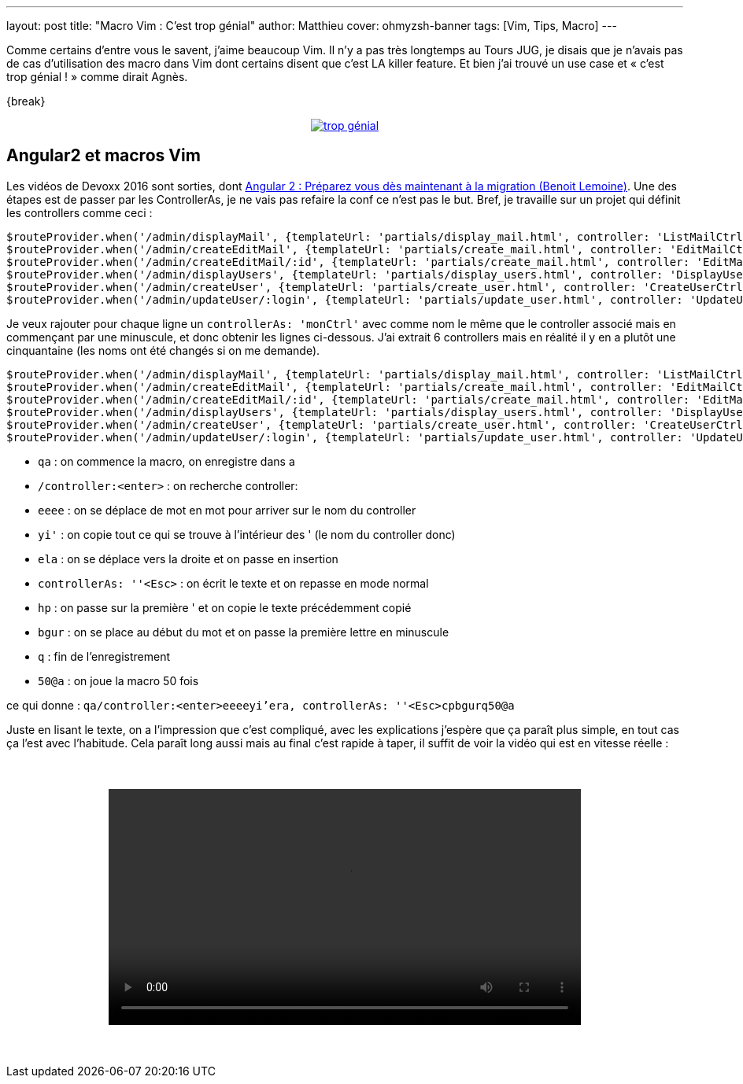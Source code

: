 ---
layout: post
title: "Macro Vim : C'est trop génial"
author: Matthieu
cover: ohmyzsh-banner
tags: [Vim, Tips, Macro]
---

Comme certains d'entre vous le savent, j'aime beaucoup Vim. Il n'y a pas très longtemps au Tours JUG, je disais que je n'avais pas de cas d'utilisation des macro dans Vim dont certains disent que c'est LA killer feature. Et bien j'ai trouvé un use case et « c'est trop génial ! » comme dirait Agnès.

{break}

{lt}div style="text-align : center"{gt}
{lt}a class="inlineBoxes" href="/images/posts/2016-05-VimMacro/trop_genial.gif" data-lightbox="0" title="trop génial"{gt}
        {lt}img class="medium" src="/images/posts/2016-05-VimMacro/trop_genial.gif" alt="trop génial"/{gt}
{lt}/a{gt}

[%hardbreaks]

## Angular2 et macros Vim

Les vidéos de Devoxx 2016 sont sorties, dont https://www.youtube.com/watch?v=5U4OasGuo0o[Angular 2 : Préparez vous dès maintenant à la migration (Benoit Lemoine)]. Une des étapes est de passer par les ControllerAs, je ne vais pas refaire la conf ce n'est pas le but. Bref, je travaille sur un projet qui définit les controllers comme ceci :

....
$routeProvider.when('/admin/displayMail', {templateUrl: 'partials/display_mail.html', controller: 'ListMailCtrl'});
$routeProvider.when('/admin/createEditMail', {templateUrl: 'partials/create_mail.html', controller: 'EditMailCtrl'});
$routeProvider.when('/admin/createEditMail/:id', {templateUrl: 'partials/create_mail.html', controller: 'EditMailCtrl'});
$routeProvider.when('/admin/displayUsers', {templateUrl: 'partials/display_users.html', controller: 'DisplayUsersCtrl'});
$routeProvider.when('/admin/createUser', {templateUrl: 'partials/create_user.html', controller: 'CreateUserCtrl'});
$routeProvider.when('/admin/updateUser/:login', {templateUrl: 'partials/update_user.html', controller: 'UpdateUserCtrl'});
....

Je veux rajouter pour chaque ligne un `controllerAs: 'monCtrl'` avec comme nom le même que le controller associé mais en commençant par une minuscule, et donc obtenir les lignes ci-dessous. J'ai extrait 6 controllers mais en réalité il y en a plutôt une cinquantaine (les noms ont été changés si on me demande).

....
$routeProvider.when('/admin/displayMail', {templateUrl: 'partials/display_mail.html', controller: 'ListMailCtrl', controllerAs: 'listMailCtrl'});
$routeProvider.when('/admin/createEditMail', {templateUrl: 'partials/create_mail.html', controller: 'EditMailCtrl', controllerAs: 'editMailCtrl'});
$routeProvider.when('/admin/createEditMail/:id', {templateUrl: 'partials/create_mail.html', controller: 'EditMailCtrl', controllerAs: 'editMailCtrl'});
$routeProvider.when('/admin/displayUsers', {templateUrl: 'partials/display_users.html', controller: 'DisplayUsersCtrl', controllerAs: 'displayUsersCtrl'});
$routeProvider.when('/admin/createUser', {templateUrl: 'partials/create_user.html', controller: 'CreateUserCtrl', controllerAs: 'createUserCtrl'});
$routeProvider.when('/admin/updateUser/:login', {templateUrl: 'partials/update_user.html', controller: 'UpdateUserCtrl', controllerAs: 'updateUserCtrl'});
....

- `qa` : on commence la macro, on enregistre dans a
- `/controller:<enter>` : on recherche controller:
- `eeee` : on se déplace de mot en mot pour arriver sur le nom du controller
- `yi'` : on copie tout ce qui se trouve à l'intérieur des ' (le nom du controller donc)
- `ela` : on se déplace vers la droite et on passe en insertion
- `controllerAs: ''<Esc>` : on écrit le texte et on repasse en mode normal
- `hp` : on passe sur la première ' et on copie le texte précédemment copié
- `bgur` : on se place au début du mot et on passe la première lettre en minuscule
- `q` : fin de l'enregistrement
- `50@a` : on joue la macro 50 fois

ce qui donne :
`qa/controller:<enter>eeeeyi'era, controllerAs: ''<Esc>cpbgurq50@a`

Juste en lisant le texte, on a l'impression que c'est compliqué, avec les explications j'espère que ça paraît plus simple, en tout cas ça l'est avec l'habitude. Cela paraît long aussi mais au final c'est rapide à taper, il suffit de voir la vidéo qui est en vitesse réelle :

{lt}div style="text-align: center;margin:50px;"{gt}
{lt}video style="width: 90%; max-width: 600px;" controls src="/videos/vim_macro.webm"{gt}{lt}/video{gt}
{lt}/div{gt}


